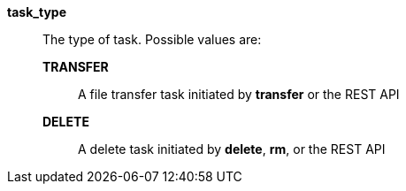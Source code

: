 *task_type*::

The type of task.  Possible values are:
*TRANSFER*;;
A file transfer task initiated by *transfer* or the REST API
*DELETE*;;
A delete task initiated by *delete*, *rm*, or the REST API
